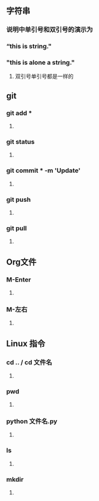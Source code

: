 * 
** 字符串
*** 说明中单引号和双引号的演示为
***  “this is string."
*** "this is alone a string."
**** 双引号单引号都是一样的
*** 
** git
*** git add *
**** 
*** git status
**** 
*** git commit * -m 'Update'
**** 
*** git push
**** 
*** git pull
**** 
*** 
** Org文件
*** M-Enter
**** 
*** M-左右
**** 
*** 
** Linux 指令
*** cd .. / cd 文件名
**** 
*** pwd
**** 
*** python 文件名.py
**** 
*** ls
**** 
*** mkdir
**** 


